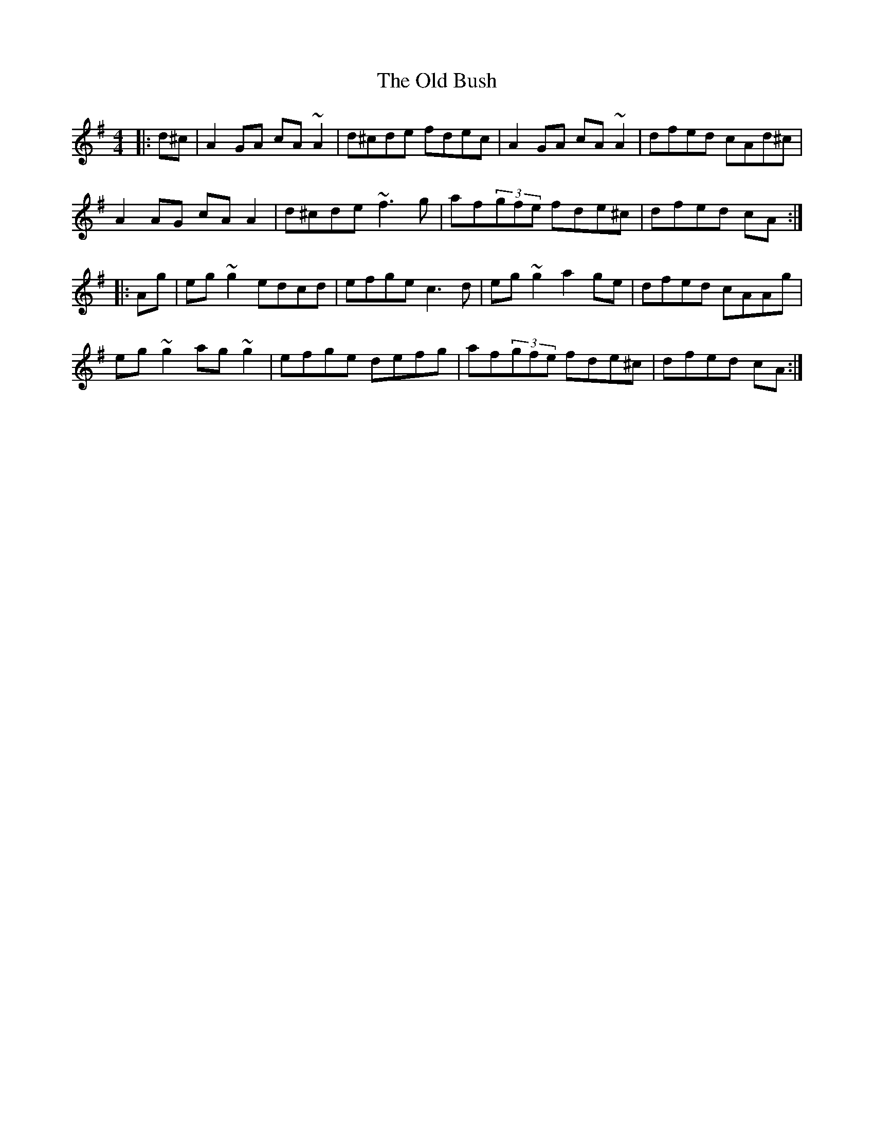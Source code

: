 X: 202
T: The Old Bush
R: reel
M: 4/4
L: 1/8
K: Dmix
|:d^c|A2GA cA~A2|d^cde fdec|A2GA cA~A2|dfed cAd^c|
A2AG cAA2|d^cde ~f3g|af(3gfe fde^c|dfed cA:|
|:Ag|eg~g2 edcd|efge c3d|eg~g2 a2ge|dfed cAAg|
eg~g2 ag~g2|efge defg|af(3gfe fde^c|dfed cA:|

